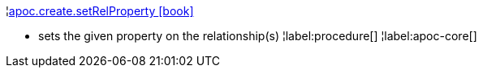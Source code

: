 ¦xref::overview/apoc.create/apoc.create.setRelProperty.adoc[apoc.create.setRelProperty icon:book[]] +

 - sets the given property on the relationship(s)
¦label:procedure[]
¦label:apoc-core[]
